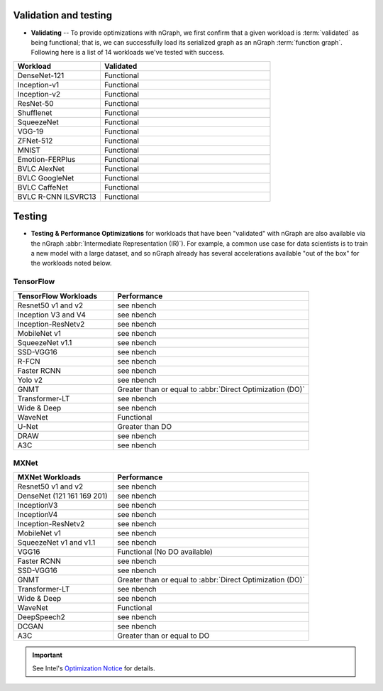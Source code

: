.. frameworks/validation-testing: 


Validation and testing
######################

* **Validating** -- To provide optimizations with nGraph, we first 
  confirm that a given workload is :term:`validated` as being functional; 
  that is, we can successfully load its serialized graph as an nGraph 
  :term:`function graph`. Following here is a list of 14 workloads 
  we've tested with success.


.. csv-table::
   :header: "Workload", "Validated"
   :widths: 27, 53
   :escape: ~

   DenseNet-121, Functional
   Inception-v1, Functional
   Inception-v2, Functional
   ResNet-50, Functional
   Shufflenet, Functional
   SqueezeNet, Functional
   VGG-19, Functional
   ZFNet-512, Functional
   MNIST, Functional
   Emotion-FERPlus, Functional
   BVLC AlexNet, Functional
   BVLC GoogleNet, Functional
   BVLC CaffeNet, Functional
   BVLC R-CNN ILSVRC13, Functional 


Testing
#######

* **Testing & Performance Optimizations** for workloads that have been 
  "validated" with nGraph are also available via the nGraph 
  :abbr:`Intermediate Representation (IR)`). For example, a common use 
  case for data scientists is to train a new model with a large dataset, 
  and so nGraph already has several accelerations available "out of the 
  box" for the workloads noted below.


TensorFlow 
==========

.. csv-table::
   :header: "TensorFlow Workloads", "Performance"
   :widths: 27, 53
   :escape: ~

   Resnet50 v1 and v2, see nbench
   Inception V3 and V4, see nbench
   Inception-ResNetv2, see nbench
   MobileNet v1, see nbench
   SqueezeNet v1.1, see nbench
   SSD-VGG16, see nbench
   R-FCN, see nbench
   Faster RCNN, see nbench
   Yolo v2, see nbench
   GNMT, Greater than or equal to :abbr:`Direct Optimization (DO)`
   Transformer-LT, see nbench
   Wide & Deep, see nbench
   WaveNet, Functional
   U-Net, Greater than DO
   DRAW, see nbench
   A3C, see nbench


MXNet
=====


.. csv-table::
   :header: "MXNet Workloads", "Performance"
   :widths: 27, 53
   :escape: ~

   Resnet50 v1 and v2, see nbench
   DenseNet (121 161 169 201), see nbench
   InceptionV3, see nbench
   InceptionV4, see nbench
   Inception-ResNetv2, see nbench
   MobileNet v1, see nbench
   SqueezeNet v1 and v1.1, see nbench
   VGG16, Functional (No DO available)
   Faster RCNN, see nbench
   SSD-VGG16, see nbench
   GNMT, Greater than or equal to :abbr:`Direct Optimization (DO)`
   Transformer-LT, see nbench
   Wide & Deep, see nbench
   WaveNet, Functional
   DeepSpeech2, see nbench
   DCGAN, see nbench
   A3C, Greater than or equal to DO



.. important:: See Intel's `Optimization Notice`_ for details. 



.. _Optimization Notice: https://software.intel.com/en-us/articles/optimization-notice


.. Notice revision #20110804: Intel's compilers may or may not optimize to the same degree for non-Intel microprocessors for optimizations that are not unique to Intel microprocessors. These optimizations include SSE2, SSE3, and SSSE3 instruction sets and other optimizations. Intel does not guarantee the availability, functionality, or effectiveness of any optimization on microprocessors not manufactured by Intel. Microprocessor-dependent optimizations in this product are intended for use with Intel microprocessors. Certain optimizations not specific to Intel microarchitecture are reserved for Intel microprocessors. Please refer to the applicable product User and Reference Guides for more information regarding the specific instruction sets covered by this notice.

















